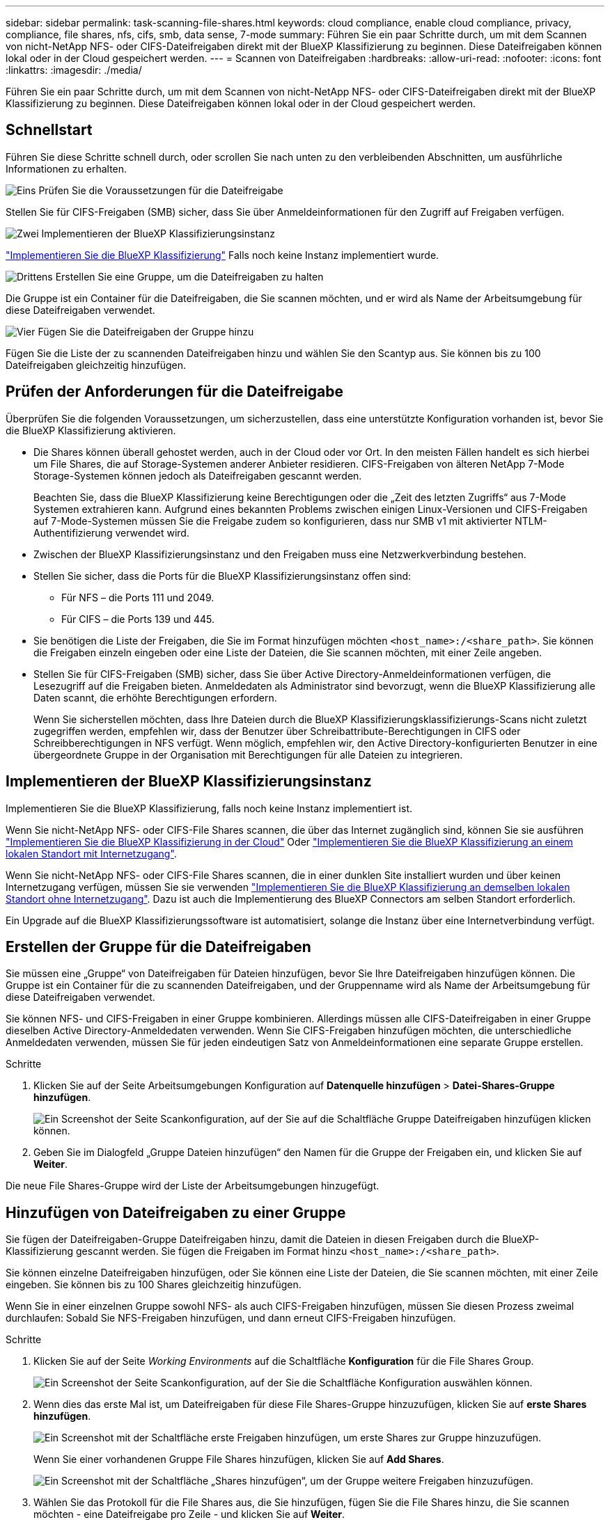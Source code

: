 ---
sidebar: sidebar 
permalink: task-scanning-file-shares.html 
keywords: cloud compliance, enable cloud compliance, privacy, compliance, file shares, nfs, cifs, smb, data sense, 7-mode 
summary: Führen Sie ein paar Schritte durch, um mit dem Scannen von nicht-NetApp NFS- oder CIFS-Dateifreigaben direkt mit der BlueXP Klassifizierung zu beginnen. Diese Dateifreigaben können lokal oder in der Cloud gespeichert werden. 
---
= Scannen von Dateifreigaben
:hardbreaks:
:allow-uri-read: 
:nofooter: 
:icons: font
:linkattrs: 
:imagesdir: ./media/


[role="lead"]
Führen Sie ein paar Schritte durch, um mit dem Scannen von nicht-NetApp NFS- oder CIFS-Dateifreigaben direkt mit der BlueXP Klassifizierung zu beginnen. Diese Dateifreigaben können lokal oder in der Cloud gespeichert werden.



== Schnellstart

Führen Sie diese Schritte schnell durch, oder scrollen Sie nach unten zu den verbleibenden Abschnitten, um ausführliche Informationen zu erhalten.

.image:https://raw.githubusercontent.com/NetAppDocs/common/main/media/number-1.png["Eins"] Prüfen Sie die Voraussetzungen für die Dateifreigabe
[role="quick-margin-para"]
Stellen Sie für CIFS-Freigaben (SMB) sicher, dass Sie über Anmeldeinformationen für den Zugriff auf Freigaben verfügen.

.image:https://raw.githubusercontent.com/NetAppDocs/common/main/media/number-2.png["Zwei"] Implementieren der BlueXP Klassifizierungsinstanz
[role="quick-margin-para"]
link:task-deploy-cloud-compliance.html["Implementieren Sie die BlueXP Klassifizierung"^] Falls noch keine Instanz implementiert wurde.

.image:https://raw.githubusercontent.com/NetAppDocs/common/main/media/number-3.png["Drittens"] Erstellen Sie eine Gruppe, um die Dateifreigaben zu halten
[role="quick-margin-para"]
Die Gruppe ist ein Container für die Dateifreigaben, die Sie scannen möchten, und er wird als Name der Arbeitsumgebung für diese Dateifreigaben verwendet.

.image:https://raw.githubusercontent.com/NetAppDocs/common/main/media/number-4.png["Vier"] Fügen Sie die Dateifreigaben der Gruppe hinzu
[role="quick-margin-para"]
Fügen Sie die Liste der zu scannenden Dateifreigaben hinzu und wählen Sie den Scantyp aus. Sie können bis zu 100 Dateifreigaben gleichzeitig hinzufügen.



== Prüfen der Anforderungen für die Dateifreigabe

Überprüfen Sie die folgenden Voraussetzungen, um sicherzustellen, dass eine unterstützte Konfiguration vorhanden ist, bevor Sie die BlueXP Klassifizierung aktivieren.

* Die Shares können überall gehostet werden, auch in der Cloud oder vor Ort. In den meisten Fällen handelt es sich hierbei um File Shares, die auf Storage-Systemen anderer Anbieter residieren. CIFS-Freigaben von älteren NetApp 7-Mode Storage-Systemen können jedoch als Dateifreigaben gescannt werden.
+
Beachten Sie, dass die BlueXP Klassifizierung keine Berechtigungen oder die „Zeit des letzten Zugriffs“ aus 7-Mode Systemen extrahieren kann. Aufgrund eines bekannten Problems zwischen einigen Linux-Versionen und CIFS-Freigaben auf 7-Mode-Systemen müssen Sie die Freigabe zudem so konfigurieren, dass nur SMB v1 mit aktivierter NTLM-Authentifizierung verwendet wird.

* Zwischen der BlueXP Klassifizierungsinstanz und den Freigaben muss eine Netzwerkverbindung bestehen.
* Stellen Sie sicher, dass die Ports für die BlueXP Klassifizierungsinstanz offen sind:
+
** Für NFS – die Ports 111 und 2049.
** Für CIFS – die Ports 139 und 445.


* Sie benötigen die Liste der Freigaben, die Sie im Format hinzufügen möchten `<host_name>:/<share_path>`. Sie können die Freigaben einzeln eingeben oder eine Liste der Dateien, die Sie scannen möchten, mit einer Zeile angeben.
* Stellen Sie für CIFS-Freigaben (SMB) sicher, dass Sie über Active Directory-Anmeldeinformationen verfügen, die Lesezugriff auf die Freigaben bieten. Anmeldedaten als Administrator sind bevorzugt, wenn die BlueXP Klassifizierung alle Daten scannt, die erhöhte Berechtigungen erfordern.
+
Wenn Sie sicherstellen möchten, dass Ihre Dateien durch die BlueXP Klassifizierungsklassifizierungs-Scans nicht zuletzt zugegriffen werden, empfehlen wir, dass der Benutzer über Schreibattribute-Berechtigungen in CIFS oder Schreibberechtigungen in NFS verfügt. Wenn möglich, empfehlen wir, den Active Directory-konfigurierten Benutzer in eine übergeordnete Gruppe in der Organisation mit Berechtigungen für alle Dateien zu integrieren.





== Implementieren der BlueXP Klassifizierungsinstanz

Implementieren Sie die BlueXP Klassifizierung, falls noch keine Instanz implementiert ist.

Wenn Sie nicht-NetApp NFS- oder CIFS-File Shares scannen, die über das Internet zugänglich sind, können Sie sie ausführen link:task-deploy-cloud-compliance.html["Implementieren Sie die BlueXP Klassifizierung in der Cloud"^] Oder link:task-deploy-compliance-onprem.html["Implementieren Sie die BlueXP Klassifizierung an einem lokalen Standort mit Internetzugang"^].

Wenn Sie nicht-NetApp NFS- oder CIFS-File Shares scannen, die in einer dunklen Site installiert wurden und über keinen Internetzugang verfügen, müssen Sie sie verwenden link:task-deploy-compliance-dark-site.html["Implementieren Sie die BlueXP Klassifizierung an demselben lokalen Standort ohne Internetzugang"^]. Dazu ist auch die Implementierung des BlueXP Connectors am selben Standort erforderlich.

Ein Upgrade auf die BlueXP Klassifizierungssoftware ist automatisiert, solange die Instanz über eine Internetverbindung verfügt.



== Erstellen der Gruppe für die Dateifreigaben

Sie müssen eine „Gruppe“ von Dateifreigaben für Dateien hinzufügen, bevor Sie Ihre Dateifreigaben hinzufügen können. Die Gruppe ist ein Container für die zu scannenden Dateifreigaben, und der Gruppenname wird als Name der Arbeitsumgebung für diese Dateifreigaben verwendet.

Sie können NFS- und CIFS-Freigaben in einer Gruppe kombinieren. Allerdings müssen alle CIFS-Dateifreigaben in einer Gruppe dieselben Active Directory-Anmeldedaten verwenden. Wenn Sie CIFS-Freigaben hinzufügen möchten, die unterschiedliche Anmeldedaten verwenden, müssen Sie für jeden eindeutigen Satz von Anmeldeinformationen eine separate Gruppe erstellen.

.Schritte
. Klicken Sie auf der Seite Arbeitsumgebungen Konfiguration auf *Datenquelle hinzufügen* > *Datei-Shares-Gruppe hinzufügen*.
+
image:screenshot_compliance_add_fileshares_button.png["Ein Screenshot der Seite Scankonfiguration, auf der Sie auf die Schaltfläche Gruppe Dateifreigaben hinzufügen klicken können."]

. Geben Sie im Dialogfeld „Gruppe Dateien hinzufügen“ den Namen für die Gruppe der Freigaben ein, und klicken Sie auf *Weiter*.


Die neue File Shares-Gruppe wird der Liste der Arbeitsumgebungen hinzugefügt.



== Hinzufügen von Dateifreigaben zu einer Gruppe

Sie fügen der Dateifreigaben-Gruppe Dateifreigaben hinzu, damit die Dateien in diesen Freigaben durch die BlueXP-Klassifizierung gescannt werden. Sie fügen die Freigaben im Format hinzu `<host_name>:/<share_path>`.

Sie können einzelne Dateifreigaben hinzufügen, oder Sie können eine Liste der Dateien, die Sie scannen möchten, mit einer Zeile eingeben. Sie können bis zu 100 Shares gleichzeitig hinzufügen.

Wenn Sie in einer einzelnen Gruppe sowohl NFS- als auch CIFS-Freigaben hinzufügen, müssen Sie diesen Prozess zweimal durchlaufen: Sobald Sie NFS-Freigaben hinzufügen, und dann erneut CIFS-Freigaben hinzufügen.

.Schritte
. Klicken Sie auf der Seite _Working Environments_ auf die Schaltfläche *Konfiguration* für die File Shares Group.
+
image:screenshot_compliance_fileshares_add_shares.png["Ein Screenshot der Seite Scankonfiguration, auf der Sie die Schaltfläche Konfiguration auswählen können."]

. Wenn dies das erste Mal ist, um Dateifreigaben für diese File Shares-Gruppe hinzuzufügen, klicken Sie auf *erste Shares hinzufügen*.
+
image:screenshot_compliance_fileshares_add_initial_shares.png["Ein Screenshot mit der Schaltfläche erste Freigaben hinzufügen, um erste Shares zur Gruppe hinzuzufügen."]

+
Wenn Sie einer vorhandenen Gruppe File Shares hinzufügen, klicken Sie auf *Add Shares*.

+
image:screenshot_compliance_fileshares_add_more_shares.png["Ein Screenshot mit der Schaltfläche „Shares hinzufügen“, um der Gruppe weitere Freigaben hinzuzufügen."]

. Wählen Sie das Protokoll für die File Shares aus, die Sie hinzufügen, fügen Sie die File Shares hinzu, die Sie scannen möchten - eine Dateifreigabe pro Zeile - und klicken Sie auf *Weiter*.
+
Beim Hinzufügen von CIFS (SMB)-Freigaben müssen Sie die Active Directory-Anmeldeinformationen eingeben, die Lesezugriff auf die Freigaben bieten. Anmeldedaten für Admin werden bevorzugt.

+
image:screenshot_compliance_fileshares_add_file_shares.png["Ein Screenshot der Seite „Dateifreigaben hinzufügen“, auf der Sie die zu scannenden Freigaben hinzufügen können."]

+
Ein Bestätigungsdialogfeld zeigt die Anzahl der hinzugefügten Freigaben an.

+
Wenn im Dialogfeld Freigaben aufgeführt werden, die nicht hinzugefügt werden konnten, erfassen Sie diese Informationen, damit Sie das Problem beheben können. In einigen Fällen können Sie die Freigabe mit einem korrigierten Hostnamen oder Freigabennamen erneut hinzufügen.

. Aktivieren Sie für jede Dateifreigabe nur mappingbare Scans oder Mappings und Klassifizierungen.
+
[cols="45,45"]
|===
| An: | Tun Sie dies: 


| Aktivieren Sie Mapping-Only-Scans auf File Shares | Klicken Sie Auf *Karte* 


| Vollständige Scans auf Dateifreigaben ermöglichen | Klicken Sie Auf *Karte & Klassieren* 


| Deaktivieren Sie das Scannen von Dateifreigaben | Klicken Sie Auf *Aus* 
|===
+
Der Schalter oben auf der Seite für *Scan bei fehlenden "Schreibattributen"-Berechtigungen* ist standardmäßig deaktiviert. Das bedeutet, wenn die BlueXP Klassifizierung keine Schreibattributen-Berechtigungen in CIFS oder Schreibberechtigungen in NFS hat, dann wird das System die Dateien nicht scannen, da die BlueXP Klassifizierung die „letzte Zugriffszeit“ nicht auf den ursprünglichen Zeitstempel zurücksetzen kann. Wenn es Ihnen egal ist, ob die letzte Zugriffszeit zurückgesetzt wird, schalten Sie den Schalter EIN, und alle Dateien werden unabhängig von den Berechtigungen gescannt. link:reference-collected-metadata.html#last-access-time-timestamp["Weitere Informationen ."^].



.Ergebnis
Die BlueXP Klassifizierung beginnt mit dem Scannen der Dateien in den von Ihnen hinzugefügten Dateifreigaben. Die Ergebnisse werden im Dashboard und an anderen Orten angezeigt.



== Entfernen einer Dateifreigabe aus Compliance-Scans

Wenn Sie bestimmte Dateifreigaben nicht mehr scannen müssen, können Sie einzelne Dateifreigaben jederzeit aus dem Scannen ihrer Dateien entfernen. Klicken Sie einfach auf der Konfigurationsseite auf *Share entfernen*.

image:screenshot_compliance_fileshares_remove_share.png["Ein Screenshot zeigt, wie eine einzelne Dateifreigabe aus dem Scannen ihrer Dateien entfernt wird."]
